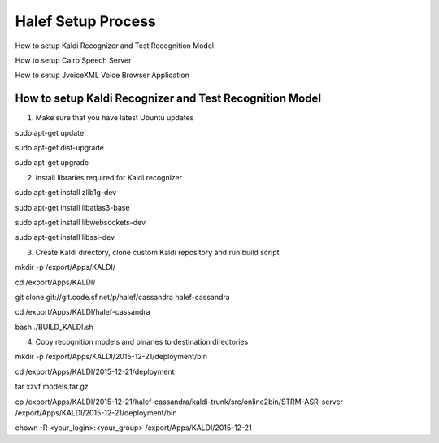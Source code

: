 
Halef Setup Process
===================

How to setup Kaldi Recognizer and Test Recognition Model

How to setup Cairo Speech Server

How to setup JvoiceXML Voice Browser Application




How to setup Kaldi Recognizer and Test Recognition Model
--------------------------------------------------------

1. Make sure that you have latest Ubuntu updates

sudo apt-get update

sudo apt-get dist-upgrade

sudo apt-get upgrade



2. Install libraries required for Kaldi recognizer

sudo apt-get install zlib1g-dev

sudo apt-get install libatlas3-base

sudo apt-get install libwebsockets-dev

sudo apt-get install libssl-dev


3. Create Kaldi directory, clone custom Kaldi repository and run build script

mkdir -p /export/Apps/KALDI/

cd /export/Apps/KALDI/

git clone git://git.code.sf.net/p/halef/cassandra halef-cassandra

cd /export/Apps/KALDI/halef-cassandra

bash ./BUILD_KALDI.sh


4. Copy recognition models and binaries to destination directories

mkdir -p /export/Apps/KALDI/2015-12-21/deployment/bin

cd /export/Apps/KALDI/2015-12-21/deployment

tar xzvf models.tar.gz

cp /export/Apps/KALDI/2015-12-21/halef-cassandra/kaldi-trunk/src/online2bin/STRM-ASR-server /export/Apps/KALDI/2015-12-21/deployment/bin

chown -R <your_login>:<your_group> /export/Apps/KALDI/2015-12-21

